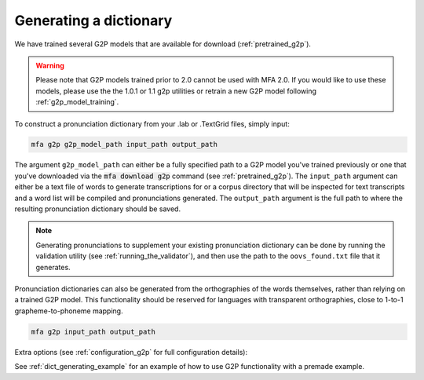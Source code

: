 

.. _g2p_dictionary_generating:

***********************
Generating a dictionary
***********************

We have trained several G2P models that are available for download (:ref:`pretrained_g2p`).

.. warning::

   Please note that G2P models trained prior to 2.0 cannot be used with MFA 2.0.  If you would like to use
   these models, please use the the 1.0.1 or 1.1 g2p utilities or retrain a new G2P model following
   :ref:`g2p_model_training`.

To construct a pronunciation dictionary from your .lab or .TextGrid files, simply input:

.. code-block:: bash

    mfa g2p g2p_model_path input_path output_path

The argument ``g2p_model_path`` can either be a fully specified path to a G2P model you've trained previously
or one that you've downloaded via the :code:`mfa download g2p` command (see :ref:`pretrained_g2p`). The
``input_path`` argument can either be a text file of words to generate transcriptions for or a corpus directory that
will be inspected for text transcripts and a word list will be compiled and pronunciations generated.  The
``output_path`` argument is the full path to where the resulting pronunciation dictionary should be saved.

.. note::

   Generating pronunciations to supplement your existing pronunciation
   dictionary can be done by running the validation utility (see :ref:`running_the_validator`), and then use the path
   to the ``oovs_found.txt`` file that it generates.


Pronunciation dictionaries can also be generated from the orthographies of the words themselves, rather than relying on
a trained G2P model.  This functionality should be reserved for languages with transparent orthographies, close to 1-to-1
grapheme-to-phoneme mapping.

.. code-block:: bash

    mfa g2p input_path output_path

Extra options (see :ref:`configuration_g2p` for full configuration details):

.. option:: -t DIRECTORY
               --temp_directory DIRECTORY

   Temporary directory root to use for generating dictionary, default is ``~/Documents/MFA``

.. option:: -j NUMBER
               --num_jobs NUMBER

  Number of jobs to use; defaults to 3, set higher if you have more
  processors available and would like to generate pronunciations faster

.. option:: -c
               --clean

  Forces removal of temporary files under ``~/Documents/MFA`` or the specified temporary directory
  prior to generating the dictionary.

.. option:: --config_path

  Path to a configuration yaml for G2P generation (see :ref:`default_g2p_config` for an example yaml file)

.. option:: -n NUMBER
               --num_pronunciations NUMBER

  Number of pronunciation variants to generate per word, the default is 1

.. option:: --include_bracketed

  Flag for whether to generate pronunciations for words that are enclosed in brackets (i.e., [...], (...), <...>)

See :ref:`dict_generating_example` for an example of how to use G2P functionality with a premade example.
